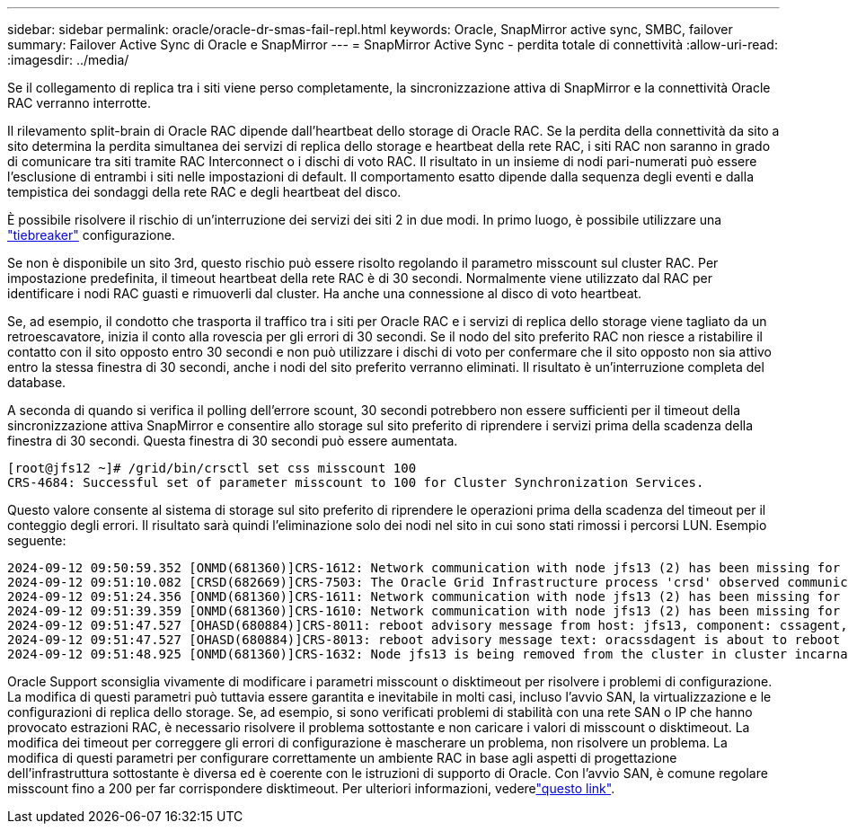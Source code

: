 ---
sidebar: sidebar 
permalink: oracle/oracle-dr-smas-fail-repl.html 
keywords: Oracle, SnapMirror active sync, SMBC, failover 
summary: Failover Active Sync di Oracle e SnapMirror 
---
= SnapMirror Active Sync - perdita totale di connettività
:allow-uri-read: 
:imagesdir: ../media/


[role="lead"]
Se il collegamento di replica tra i siti viene perso completamente, la sincronizzazione attiva di SnapMirror e la connettività Oracle RAC verranno interrotte.

Il rilevamento split-brain di Oracle RAC dipende dall'heartbeat dello storage di Oracle RAC. Se la perdita della connettività da sito a sito determina la perdita simultanea dei servizi di replica dello storage e heartbeat della rete RAC, i siti RAC non saranno in grado di comunicare tra siti tramite RAC Interconnect o i dischi di voto RAC. Il risultato in un insieme di nodi pari-numerati può essere l'esclusione di entrambi i siti nelle impostazioni di default. Il comportamento esatto dipende dalla sequenza degli eventi e dalla tempistica dei sondaggi della rete RAC e degli heartbeat del disco.

È possibile risolvere il rischio di un'interruzione dei servizi dei siti 2 in due modi. In primo luogo, è possibile utilizzare una link:oracle-dr-smas-arch-tiebreaker.html["tiebreaker"] configurazione.

Se non è disponibile un sito 3rd, questo rischio può essere risolto regolando il parametro misscount sul cluster RAC. Per impostazione predefinita, il timeout heartbeat della rete RAC è di 30 secondi. Normalmente viene utilizzato dal RAC per identificare i nodi RAC guasti e rimuoverli dal cluster. Ha anche una connessione al disco di voto heartbeat.

Se, ad esempio, il condotto che trasporta il traffico tra i siti per Oracle RAC e i servizi di replica dello storage viene tagliato da un retroescavatore, inizia il conto alla rovescia per gli errori di 30 secondi. Se il nodo del sito preferito RAC non riesce a ristabilire il contatto con il sito opposto entro 30 secondi e non può utilizzare i dischi di voto per confermare che il sito opposto non sia attivo entro la stessa finestra di 30 secondi, anche i nodi del sito preferito verranno eliminati. Il risultato è un'interruzione completa del database.

A seconda di quando si verifica il polling dell'errore scount, 30 secondi potrebbero non essere sufficienti per il timeout della sincronizzazione attiva SnapMirror e consentire allo storage sul sito preferito di riprendere i servizi prima della scadenza della finestra di 30 secondi. Questa finestra di 30 secondi può essere aumentata.

....
[root@jfs12 ~]# /grid/bin/crsctl set css misscount 100
CRS-4684: Successful set of parameter misscount to 100 for Cluster Synchronization Services.
....
Questo valore consente al sistema di storage sul sito preferito di riprendere le operazioni prima della scadenza del timeout per il conteggio degli errori. Il risultato sarà quindi l'eliminazione solo dei nodi nel sito in cui sono stati rimossi i percorsi LUN. Esempio seguente:

....
2024-09-12 09:50:59.352 [ONMD(681360)]CRS-1612: Network communication with node jfs13 (2) has been missing for 50% of the timeout interval.  If this persists, removal of this node from cluster will occur in 49.570 seconds
2024-09-12 09:51:10.082 [CRSD(682669)]CRS-7503: The Oracle Grid Infrastructure process 'crsd' observed communication issues between node 'jfs12' and node 'jfs13', interface list of local node 'jfs12' is '192.168.30.1:46039;', interface list of remote node 'jfs13' is '192.168.30.2:42037;'.
2024-09-12 09:51:24.356 [ONMD(681360)]CRS-1611: Network communication with node jfs13 (2) has been missing for 75% of the timeout interval.  If this persists, removal of this node from cluster will occur in 24.560 seconds
2024-09-12 09:51:39.359 [ONMD(681360)]CRS-1610: Network communication with node jfs13 (2) has been missing for 90% of the timeout interval.  If this persists, removal of this node from cluster will occur in 9.560 seconds
2024-09-12 09:51:47.527 [OHASD(680884)]CRS-8011: reboot advisory message from host: jfs13, component: cssagent, with time stamp: L-2024-09-12-09:51:47.451
2024-09-12 09:51:47.527 [OHASD(680884)]CRS-8013: reboot advisory message text: oracssdagent is about to reboot this node due to unknown reason as it did not receive local heartbeats for 10470 ms amount of time
2024-09-12 09:51:48.925 [ONMD(681360)]CRS-1632: Node jfs13 is being removed from the cluster in cluster incarnation 621596607
....
Oracle Support sconsiglia vivamente di modificare i parametri misscount o disktimeout per risolvere i problemi di configurazione. La modifica di questi parametri può tuttavia essere garantita e inevitabile in molti casi, incluso l'avvio SAN, la virtualizzazione e le configurazioni di replica dello storage. Se, ad esempio, si sono verificati problemi di stabilità con una rete SAN o IP che hanno provocato estrazioni RAC, è necessario risolvere il problema sottostante e non caricare i valori di misscount o disktimeout. La modifica dei timeout per correggere gli errori di configurazione è mascherare un problema, non risolvere un problema. La modifica di questi parametri per configurare correttamente un ambiente RAC in base agli aspetti di progettazione dell'infrastruttura sottostante è diversa ed è coerente con le istruzioni di supporto di Oracle. Con l'avvio SAN, è comune regolare misscount fino a 200 per far corrispondere disktimeout. Per ulteriori informazioni, vederelink:oracle-app-config-rac.html["questo link"].

